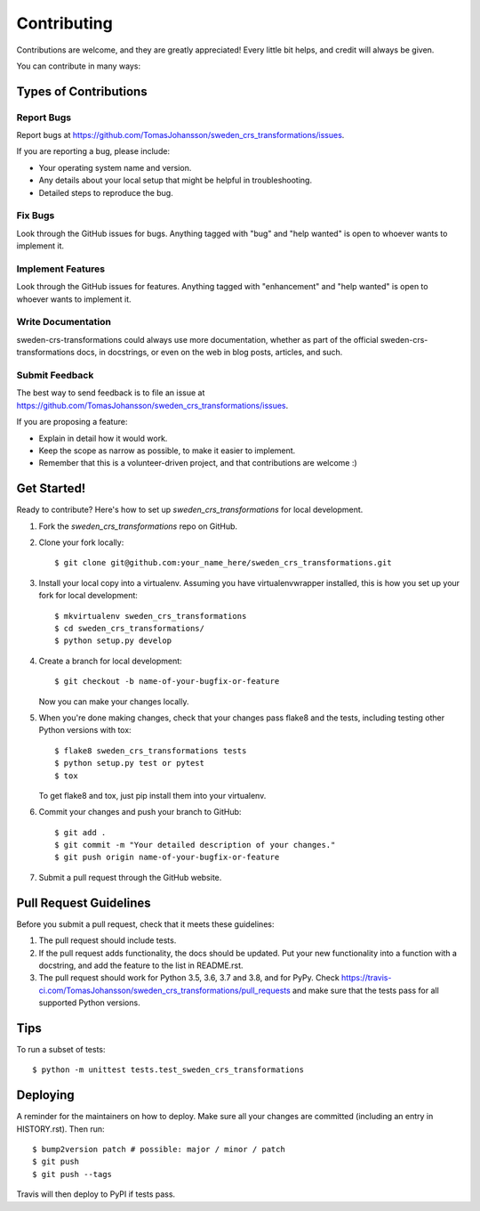 .. highlight:: shell

============
Contributing
============

Contributions are welcome, and they are greatly appreciated! Every little bit
helps, and credit will always be given.

You can contribute in many ways:

Types of Contributions
----------------------

Report Bugs
~~~~~~~~~~~

Report bugs at https://github.com/TomasJohansson/sweden_crs_transformations/issues.

If you are reporting a bug, please include:

* Your operating system name and version.
* Any details about your local setup that might be helpful in troubleshooting.
* Detailed steps to reproduce the bug.

Fix Bugs
~~~~~~~~

Look through the GitHub issues for bugs. Anything tagged with "bug" and "help
wanted" is open to whoever wants to implement it.

Implement Features
~~~~~~~~~~~~~~~~~~

Look through the GitHub issues for features. Anything tagged with "enhancement"
and "help wanted" is open to whoever wants to implement it.

Write Documentation
~~~~~~~~~~~~~~~~~~~

sweden-crs-transformations could always use more documentation, whether as part of the
official sweden-crs-transformations docs, in docstrings, or even on the web in blog posts,
articles, and such.

Submit Feedback
~~~~~~~~~~~~~~~

The best way to send feedback is to file an issue at https://github.com/TomasJohansson/sweden_crs_transformations/issues.

If you are proposing a feature:

* Explain in detail how it would work.
* Keep the scope as narrow as possible, to make it easier to implement.
* Remember that this is a volunteer-driven project, and that contributions
  are welcome :)

Get Started!
------------

Ready to contribute? Here's how to set up `sweden_crs_transformations` for local development.

1. Fork the `sweden_crs_transformations` repo on GitHub.
2. Clone your fork locally::

    $ git clone git@github.com:your_name_here/sweden_crs_transformations.git

3. Install your local copy into a virtualenv. Assuming you have virtualenvwrapper installed, this is how you set up your fork for local development::

    $ mkvirtualenv sweden_crs_transformations
    $ cd sweden_crs_transformations/
    $ python setup.py develop

4. Create a branch for local development::

    $ git checkout -b name-of-your-bugfix-or-feature

   Now you can make your changes locally.

5. When you're done making changes, check that your changes pass flake8 and the
   tests, including testing other Python versions with tox::

    $ flake8 sweden_crs_transformations tests
    $ python setup.py test or pytest
    $ tox

   To get flake8 and tox, just pip install them into your virtualenv.

6. Commit your changes and push your branch to GitHub::

    $ git add .
    $ git commit -m "Your detailed description of your changes."
    $ git push origin name-of-your-bugfix-or-feature

7. Submit a pull request through the GitHub website.

Pull Request Guidelines
-----------------------

Before you submit a pull request, check that it meets these guidelines:

1. The pull request should include tests.
2. If the pull request adds functionality, the docs should be updated. Put
   your new functionality into a function with a docstring, and add the
   feature to the list in README.rst.
3. The pull request should work for Python 3.5, 3.6, 3.7 and 3.8, and for PyPy. Check
   https://travis-ci.com/TomasJohansson/sweden_crs_transformations/pull_requests
   and make sure that the tests pass for all supported Python versions.

Tips
----

To run a subset of tests::


    $ python -m unittest tests.test_sweden_crs_transformations

Deploying
---------

A reminder for the maintainers on how to deploy.
Make sure all your changes are committed (including an entry in HISTORY.rst).
Then run::

$ bump2version patch # possible: major / minor / patch
$ git push
$ git push --tags

Travis will then deploy to PyPI if tests pass.
